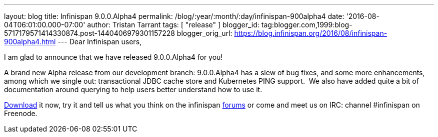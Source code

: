---
layout: blog
title: Infinispan 9.0.0.Alpha4
permalink: /blog/:year/:month/:day/infinispan-900alpha4
date: '2016-08-04T06:01:00.000-07:00'
author: Tristan Tarrant
tags: [ "release" ]
blogger_id: tag:blogger.com,1999:blog-5717179571414330874.post-1440406979301157228
blogger_orig_url: https://blog.infinispan.org/2016/08/infinispan-900alpha4.html
---
Dear Infinispan users,

I am glad to announce that we have released 9.0.0.Alpha4 for you!


A brand new Alpha release from our development branch: 9.0.0.Alpha4 has
a slew of bug fixes, and some more enhancements, among which we single
out: transactional JDBC cache store and Kubernetes PING support.  We
also have added quite a bit of documentation around querying to help
users better understand how to use it.

http://infinispan.org/download/[Download] it now, try it and tell us
what you think on the infinispan
https://developer.jboss.org/en/infinispan/content[forums] or come and
meet us on IRC: channel #infinispan on Freenode.
